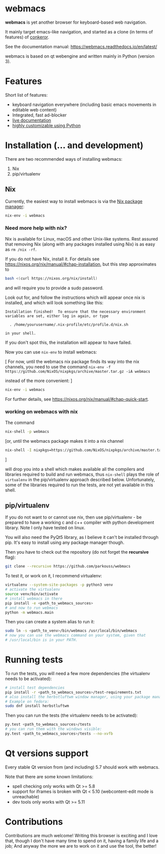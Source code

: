 * webmacs

*webmacs* is yet another browser for keyboard-based web navigation.

It mainly target emacs-like navigation, and started as a clone (in terms of
features) of [[http://conkeror.org/][conkeror]].

See the documentation manual: https://webmacs.readthedocs.io/en/latest/

webmacs is based on qt webengine and written mainly in Python (version 3).

#+html: <p align="center"><img src="webmacs-screenshot.png" /></p>

* Features

Short list of features:

- keyboard navigation everywhere (including basic emacs movements in editable
  web content)
- Integrated, fast ad-blocker
- [[https://webmacs.readthedocs.io/en/latest/basic_usage.html#live-documentation][live documentation]]
- [[https://webmacs.readthedocs.io/en/latest/user_configuration.html][highly customizable using Python]]


* Installation (... and development)

There are two recommended ways of installing webmacs:

1. Nix
2. pip/virtualenv

** Nix

Currently, the easiest way to install webmacs is via the [[https://nixos.org/nix/][Nix package
manager]]:

#+BEGIN_SRC bash
nix-env -i webmacs
#+END_SRC

*** Need more help with nix?

Nix is available for Linux, macOS and other Unix-like systems. Rest
assured that removing Nix (along with any packages installed using
Nix) is as easy as =rm /nix -rf=.

If you do not have Nix, install it. For details see
https://nixos.org/nix/manual/#chap-installation, but this step
approximates to

#+BEGIN_SRC bash
bash <(curl https://nixos.org/nix/install)
#+END_SRC

and will require you to provide a sudo password.

Look out for, and follow the instructions which will appear once
nix is installed, and which will look something like this:

#+BEGIN_SRC text
Installation finished!  To ensure that the necessary environment
variables are set, either log in again, or type

  . /home/yourusername/.nix-profile/etc/profile.d/nix.sh

in your shell.
#+END_SRC

If you don't spot this, the installation will appear to have failed.

Now you can use =nix-env= to install webmacs:

[ For now, until the webmacs nix package finds its way into the nix
channels, you need to use the command =nix-env -f
https://github.com/NixOS/nixpkgs/archive/master.tar.gz -iA webmacs=

instead of the more convenient:   ]

#+BEGIN_SRC bash
nix-env -i webmacs
#+END_SRC

For further details, see
https://nixos.org/nix/manual/#chap-quick-start.

*** working on webmacs with nix

The command

#+BEGIN_SRC bash
nix-shell -p webmacs
#+END_SRC

[or, until the webmacs package makes it into a nix channel

#+BEGIN_SRC bash
nix-shell -I nixpkgs=https://github.com/NixOS/nixpkgs/archive/master.tar.gz -p webmacs
#+END_SRC
]

will drop you into a shell which makes available all the compilers and
libraries required to build and run webmacs, thus =nix-shell= plays
the role of =virtualenv= in the pip/virtualenv approach described
below. Unfortunately, some of the libraries required to run the
tests, are not yet available in this shell.

** pip/virtualenv

If you do not want to or cannot use nix, then use pip/virtualenv - be
prepared to have a working c and c++ compiler with python development
library. Note I only have tested on linux.

You will also need the PyQt5 library, as I believe it can't be installed through
pip. It's easy to install using any package manager though.

Then you have to check out the repository (do not forget the *recursive* flag):

#+BEGIN_SRC bash
git clone --recursive https://github.com/parkouss/webmacs
#+END_SRC

To test it, or work on it, I recommend virtualenv:

#+BEGIN_SRC bash
virtualenv --system-site-packages -p python3 venv
# activate the virtualenv
source venv/bin/activate
# install webmacs in there
pip install -e <path_to_webmacs_sources>
# and now to run webmacs
python -m webmacs.main
#+END_SRC

Then you can create a system alias to run it:
#+BEGIN_SRC bash
sudo ln -s <path_to_venv>/bin/webmacs /usr/local/bin/webmacs
# now you can use the webmacs command on your system, given that
# /usr/local/bin is in your PATH.
#+END_SRC


* Running tests

To run the tests, you will need a few more dependencies (the virtualenv needs
to be activated):

#+BEGIN_SRC bash
# install test dependencies
pip install -r <path_to_webmacs_sources>/test-requirements.txt
# also install the herbstluftwm window manager, using your package manager.
# Example on fedora:
sudo dnf install herbstluftwm
#+END_SRC

Then you can run the tests (the virtualenv needs to be activated):
#+BEGIN_SRC bash
py.test <path_to_webmacs_sources>/tests
# you can run them with the windows visible:
py.test <path_to_webmacs_sources>/tests --no-xvfb
#+END_SRC


* Qt versions support

Every stable Qt version from (and including) 5.7 should work with webmacs.

Note that there are some known limitations:

- spell checking only works with Qt >= 5.8
- support for iframes is broken with Qt < 5.10 (webcontent-edit mode is
  unreachable)
- dev tools only works with Qt >= 5.11


* Contributions

Contributions are much welcome! Writing this browser is exciting and I love
that, though I don't have many time to spend on it, having a family life and a
job; And anyway the more we are to work on it and use the tool, the better!
